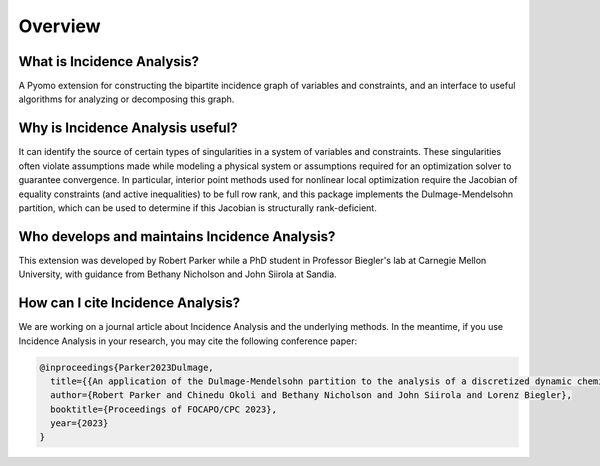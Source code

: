.. _incidence_overview:

Overview
========

What is Incidence Analysis?
---------------------------

A Pyomo extension for constructing the bipartite incidence graph of variables
and constraints, and an interface to useful algorithms for analyzing or
decomposing this graph.

Why is Incidence Analysis useful?
---------------------------------

It can identify the source of certain types of singularities in a system of
variables and constraints. These singularities often violate assumptions made
while modeling a physical system or assumptions required for an optimization
solver to guarantee convergence. In particular, interior point methods used for
nonlinear local optimization require the Jacobian of equality constraints (and
active inequalities) to be full row rank, and this package implements the
Dulmage-Mendelsohn partition, which can be used to determine if this Jacobian
is structurally rank-deficient.

Who develops and maintains Incidence Analysis?
----------------------------------------------

This extension was developed by Robert Parker while a PhD student in
Professor Biegler's lab at Carnegie Mellon University, with guidance
from Bethany Nicholson and John Siirola at Sandia.

How can I cite Incidence Analysis?
----------------------------------

We are working on a journal article about Incidence Analysis and the underlying
methods. In the meantime, if you use Incidence Analysis in your research, you
may cite the following conference paper:

.. code-block:: bibtex

    @inproceedings{Parker2023Dulmage,
      title={{An application of the Dulmage-Mendelsohn partition to the analysis of a discretized dynamic chemical looping combustion reactor model}},
      author={Robert Parker and Chinedu Okoli and Bethany Nicholson and John Siirola and Lorenz Biegler},
      booktitle={Proceedings of FOCAPO/CPC 2023},
      year={2023}
    }

